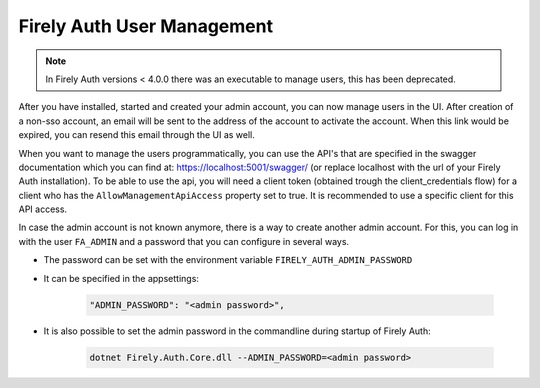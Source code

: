 .. _firely_auth_mgmt:

Firely Auth User Management
===========================

.. note:: 
  In Firely Auth versions < 4.0.0 there was an executable to manage users, this has been deprecated.

After you have installed, started and created your admin account, you can now manage users in the UI.
After creation of a non-sso account, an email will be sent to the address of the account to activate the account. When this link would be expired, you can resend this email through the UI as well.

When you want to manage the users programmatically, you can use the API's that are specified in the swagger documentation which you can find at: https://localhost:5001/swagger/ (or replace localhost with the url of your Firely Auth installation).
To be able to use the api, you will need a client token (obtained trough the client_credentials flow) for a client who has the ``AllowManagementApiAccess`` property set to true.
It is recommended to use a specific client for this API access.

In case the admin account is not known anymore, there is a way to create another admin account.
For this, you can log in with the user ``FA_ADMIN`` and a password that you can configure in several ways.

- The password can be set with the environment variable ``FIRELY_AUTH_ADMIN_PASSWORD``
- It can be specified in the appsettings:

    .. code-block::

      "ADMIN_PASSWORD": "<admin password>",


- It is also possible to set the admin password in the commandline during startup of Firely Auth:

    .. code-block::

      dotnet Firely.Auth.Core.dll --ADMIN_PASSWORD=<admin password>
